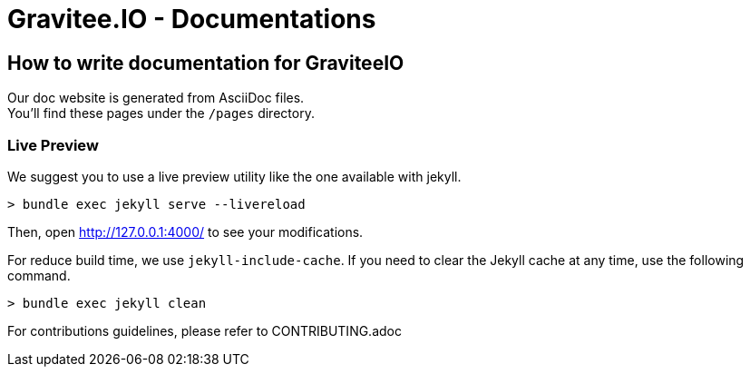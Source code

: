 = Gravitee.IO - Documentations

ifdef::env-github[]
image:https://ci.gravitee.io/buildStatus/icon?job=gravitee-io/gravitee-docs/master["Build status", link="https://ci.gravitee.io/job/gravitee-io/job/gravitee-docs/"]
image:https://badges.gitter.im/Join Chat.svg["Gitter", link="https://gitter.im/gravitee-io/gravitee-io?utm_source=badge&utm_medium=badge&utm_campaign=pr-badge&utm_content=badge"]
endif::[]

== How to write documentation for GraviteeIO

Our doc website is generated from AsciiDoc files. +
You'll find these pages under the `/pages` directory.

=== Live Preview

We suggest you to use a live preview utility like the one available with jekyll.
```
> bundle exec jekyll serve --livereload
```

Then, open http://127.0.0.1:4000/ to see your modifications.

For reduce build time, we use `jekyll-include-cache`.
If you need to clear the Jekyll cache at any time, use the following command.

```
> bundle exec jekyll clean
```

For contributions guidelines, please refer to CONTRIBUTING.adoc
